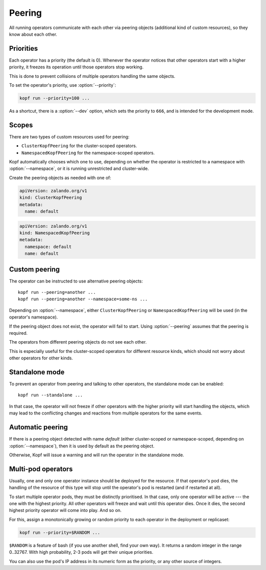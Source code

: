 =======
Peering
=======

All running operators communicate with each other via peering objects
(additional kind of custom resources), so they know about each other.


Priorities
==========

Each operator has a priority (the default is 0). Whenever the operator
notices that other operators start with a higher priority, it freezes
its operation until those operators stop working.

This is done to prevent collisions of multiple operators handling
the same objects.

To set the operator's priority, use :option:`--priority`:

.. code-block:: bash

    kopf run --priority=100 ...

As a shortcut, there is a :option:`--dev` option, which sets
the priority to ``666``, and is intended for the development mode.


Scopes
======

There are two types of custom resources used for peering:

* ``ClusterKopfPeering`` for the cluster-scoped operators.
* ``NamespacedKopfPeering`` for the namespace-scoped operators.

Kopf automatically chooses which one to use, depending on whether
the operator is restricted to a namespace with :option:`--namespace`,
or it is running unrestricted and cluster-wide.

Create the peering objects as needed with one of:

.. code-block:: yaml

    apiVersion: zalando.org/v1
    kind: ClusterKopfPeering
    metadata:
      name: default

.. code-block:: yaml

    apiVersion: zalando.org/v1
    kind: NamespacedKopfPeering
    metadata:
      namespace: default
      name: default


.. deprecated:: 0.11
    Previously, ``KopfPeering`` was the only kind, and it was cluster-scoped.
    It is now abandoned and not supported.


Custom peering
==============

The operator can be instructed to use alternative peering objects::

    kopf run --peering=another ...
    kopf run --peering=another --namespace=some-ns ...

Depending on :option:`--namespace`, either ``ClusterKopfPeering``
or ``NamespacedKopfPeering`` will be used (in the operator's namespace).

If the peering object does not exist, the operator will fail to start.
Using :option:`--peering` assumes that the peering is required.

The operators from different peering objects do not see each other.

This is especially useful for the cluster-scoped operators for different
resource kinds, which should not worry about other operators for other kinds.


Standalone mode
===============

To prevent an operator from peering and talking to other operators,
the standalone mode can be enabled::

    kopf run --standalone ...

In that case, the operator will not freeze if other operators with
the higher priority will start handling the objects, which may lead
to the conflicting changes and reactions from multiple operators
for the same events.


Automatic peering
=================

If there is a peering object detected with name `default` (either
cluster-scoped or namespace-scoped, depending on :option:`--namespace`),
then it is used by default as the peering object.

Otherwise, Kopf will issue a warning and will run the operator
in the standalone mode.


Multi-pod operators
===================

Usually, one and only one operator instance should be deployed for the resource.
If that operator's pod dies, the handling of the resource of this type
will stop until the operator's pod is restarted (and if restarted at all).

To start multiple operator pods, they must be distinctly prioritised.
In that case, only one operator will be active --- the one with the highest
priority. All other operators will freeze and wait until this operator dies.
Once it dies, the second highest priority operator will come into play.
And so on.

For this, assign a monotonically growing or random priority to each
operator in the deployment or replicaset:

.. code-block:: bash

    kopf run --priority=$RANDOM ...

``$RANDOM`` is a feature of bash (if you use another shell, find your own way).
It returns a random integer in the range 0..32767.
With high probability, 2-3 pods will get their unique priorities.

You can also use the pod's IP address in its numeric form as the priority,
or any other source of integers.
